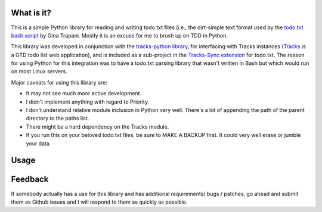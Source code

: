 What is it?
-----------
This is a simple Python library for reading and writing todo.txt files (i.e.,
the dirt-simple text format used by the `todo.txt bash script <http://todotxt.com>`_ by
Gina Trapani. Mostly it is an excuse for me to brush up on TDD in Python. 

This library was developed in conjunction with the `tracks-python library <https://github.com/tristil/tracks-python>`_,
for interfacing with Tracks instances (`Tracks <https://github.com/TracksApp/tracks>`_ 
is a GTD todo list web application), and is included as a sub-project in the 
`Tracks-Sync extension <https://github.com/tristil/Todo.txt-Tracks-Sync>`_ for todo.txt. The reason
for using Python for this integration was to have a todo.txt parsing library
that wasn't written in Bash but which would run on most Linux servers.

Major caveats for using this library are:

* It may not see much more active development.
* I didn't implement anything with regard to Priority.
* I don't understand relative module inclusion in Python very well. There's a
  lot of appending the path of the parent directory to the paths list.
* There might be a hard dependency on the Tracks module.
* If you run this on your beloved todo.txt files, be sure to MAKE A BACKUP
  first. It could very well erase or jumble your data.

Usage
-----
.. code::
  # instantiate the parser
  parser = TodotxtParser(verbose = True)

  # read the todo.txt files from the usual place (~/.todo)
  parser.load()

  # else change the default path
  parser.setConfig({'todo_dir' : '/tmp/.todo'})
  parser.load()

  # get the todos
  todos = parser.getTodos()

  # add a todo
  parser.addTodo( { 
      'description'    : 'A brand new thing to do', 
      'context' : 'newcontext', 
      'project' : 'newproject'
      }
  )

  # write the new data back to file
  parser.writeData()

  # remove a todo from the file
  parser.removeTodo(2)

  # Complete a todo 
  parser.completeTodo(1)

Feedback
--------
If somebody actually has a use for this library and has additional
requirements/ bugs / patches, go ahead and submit them as Github issues and I
will respond to them as quickly as possible.
